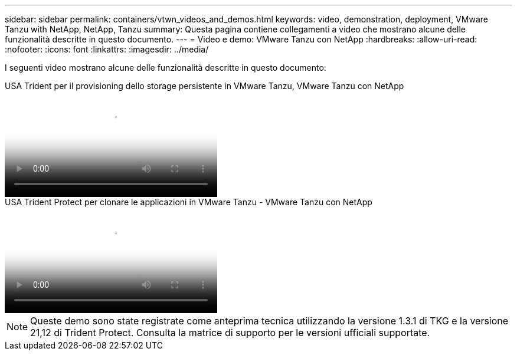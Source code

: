 ---
sidebar: sidebar 
permalink: containers/vtwn_videos_and_demos.html 
keywords: video, demonstration, deployment, VMware Tanzu with NetApp, NetApp, Tanzu 
summary: Questa pagina contiene collegamenti a video che mostrano alcune delle funzionalità descritte in questo documento. 
---
= Video e demo: VMware Tanzu con NetApp
:hardbreaks:
:allow-uri-read: 
:nofooter: 
:icons: font
:linkattrs: 
:imagesdir: ../media/


[role="lead"]
I seguenti video mostrano alcune delle funzionalità descritte in questo documento:

.USA Trident per il provisioning dello storage persistente in VMware Tanzu, VMware Tanzu con NetApp
video::8db3092b-3468-4754-b2d7-b01200fbb38d[panopto,width=360]
.USA Trident Protect per clonare le applicazioni in VMware Tanzu - VMware Tanzu con NetApp
video::01aff358-a0a2-4c4f-9062-b01200fb9abd[panopto,width=360]

NOTE: Queste demo sono state registrate come anteprima tecnica utilizzando la versione 1.3.1 di TKG e la versione 21,12 di Trident Protect. Consulta la matrice di supporto per le versioni ufficiali supportate.
